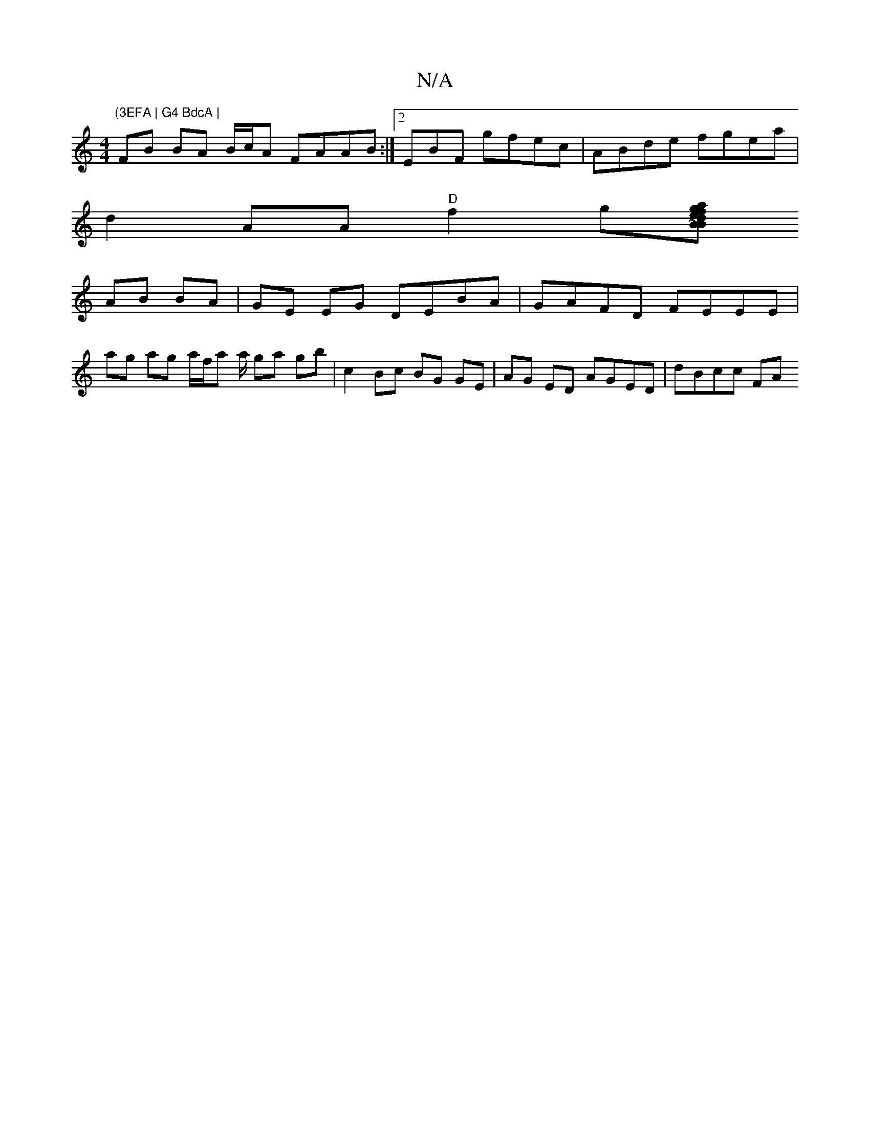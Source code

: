 X:1
T:N/A
M:4/4
R:N/A
K:Cmajor
 "(3EFA | G4 BdcA |
FB BA B/c/A FAAB:|[2 EBF  gfec | ABde fgea |
d2AA "D"f2g[B Ja gfd | eBA GDA | ~B3 G BAFE |
AB BA|GE EG DEBA | GAFD FEEE |
ag ag a/f/a a/ ga gb | c2 Bc BG GE | AG ED AGED | dBcc FA 